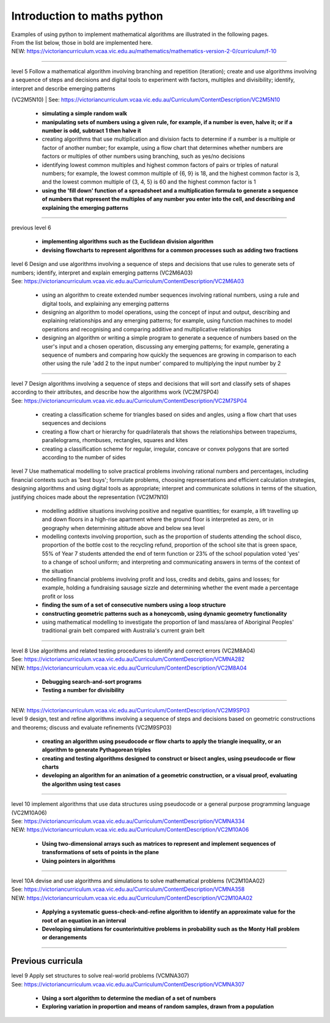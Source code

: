 =============================
Introduction to maths python
=============================


| Examples of using python to implement mathematical algorithms are illustrated in the following pages.
| From the list below, those in bold are implemented here.

| NEW: https://victoriancurriculum.vcaa.vic.edu.au/mathematics/mathematics-version-2-0/curriculum/f-10

----


| level 5 Follow a mathematical algorithm involving branching and repetition (iteration); create and use algorithms involving a sequence of steps and decisions and digital tools to experiment with factors, multiples and divisibility; identify, interpret and describe emerging patterns 
(VC2M5N10)
| See: https://victoriancurriculum.vcaa.vic.edu.au/Curriculum/ContentDescription/VC2M5N10

	* **simulating a simple random walk**
	* **manipulating sets of numbers using a given rule, for example, if a number is even, halve it; or if a number is odd, subtract 1 then halve it**
	* creating algorithms that use multiplication and division facts to determine if a number is a multiple or factor of another number; for example, using a flow chart that determines whether numbers are factors or multiples of other numbers using branching, such as yes/no decisions
	* identifying lowest common multiples and highest common factors of pairs or triples of natural numbers; for example, the lowest common multiple of {6, 9} is 18, and the highest common factor is 3, and the lowest common multiple of {3, 4, 5} is 60 and the highest common factor is 1
	* **using the 'fill down' function of a spreadsheet and a multiplication formula to generate a sequence of numbers that represent the multiples of any number you enter into the cell, and describing and explaining the emerging patterns**

----

| previous level 6

	* **implementing algorithms such as the Euclidean division algorithm**
	* **devising flowcharts to represent algorithms for a common processes such as adding two fractions**


| level 6 Design and use algorithms involving a sequence of steps and decisions that use rules to generate sets of numbers; identify, interpret and explain emerging patterns (VC2M6A03)
| See: https://victoriancurriculum.vcaa.vic.edu.au/Curriculum/ContentDescription/VC2M6A03

	* using an algorithm to create extended number sequences involving rational numbers, using a rule and digital tools, and explaining any emerging patterns
	* designing an algorithm to model operations, using the concept of input and output, describing and explaining relationships and any emerging patterns; for example, using function machines to model operations and recognising and comparing additive and multiplicative relationships
	* designing an algorithm or writing a simple program to generate a sequence of numbers based on the user's input and a chosen operation, discussing any emerging patterns; for example, generating a sequence of numbers and comparing how quickly the sequences are growing in comparison to each other using the rule 'add 2 to the input number' compared to multiplying the input number by 2

----

| level 7 Design algorithms involving a sequence of steps and decisions that will sort and classify sets of shapes according to their attributes, and describe how the algorithms work (VC2M7SP04)
| See: https://victoriancurriculum.vcaa.vic.edu.au/Curriculum/ContentDescription/VC2M7SP04

	* creating a classification scheme for triangles based on sides and angles, using a flow chart that uses sequences and decisions
	* creating a flow chart or hierarchy for quadrilaterals that shows the relationships between trapeziums, parallelograms, rhombuses, rectangles, squares and kites
	* creating a classification scheme for regular, irregular, concave or convex polygons that are sorted according to the number of sides

| level 7  Use mathematical modelling to solve practical problems involving rational numbers and percentages, including financial contexts such as 'best buys'; formulate problems, choosing representations and efficient calculation strategies, designing algorithms and using digital tools as appropriate; interpret and communicate solutions in terms of the situation, justifying choices made about the representation (VC2M7N10)

	* modelling additive situations involving positive and negative quantities; for example, a lift travelling up and down floors in a high-rise apartment where the ground floor is interpreted as zero, or in geography when determining altitude above and below sea level
	* modelling contexts involving proportion, such as the proportion of students attending the school disco, proportion of the bottle cost to the recycling refund, proportion of the school site that is green space, 55% of Year 7 students attended the end of term function or 23% of the school population voted 'yes' to a change of school uniform; and interpreting and communicating answers in terms of the context of the situation
	* modelling financial problems involving profit and loss, credits and debits, gains and losses; for example, holding a fundraising sausage sizzle and determining whether the event made a percentage profit or loss
	
	* **finding the sum of a set of consecutive numbers using a loop structure**
	* **constructing geometric patterns such as a honeycomb, using dynamic geometry functionality**
	
	* using mathematical modelling to investigate the proportion of land mass/area of Aboriginal Peoples' traditional grain belt compared with Australia's current grain belt


----

| level 8 Use algorithms and related testing procedures to identify and correct errors (VC2M8A04)
| See: https://victoriancurriculum.vcaa.vic.edu.au/Curriculum/ContentDescription/VCMNA282
| NEW: https://victoriancurriculum.vcaa.vic.edu.au/Curriculum/ContentDescription/VC2M8A04

	* **Debugging search-and-sort programs**
	* **Testing a number for divisibility**

----

| NEW: https://victoriancurriculum.vcaa.vic.edu.au/Curriculum/ContentDescription/VC2M9SP03
| level 9 design, test and refine algorithms involving a sequence of steps and decisions based on geometric constructions and theorems; discuss and evaluate refinements  (VC2M9SP03)

	* **creating an algorithm using pseudocode or flow charts to apply the triangle inequality, or an algorithm to generate Pythagorean triples**
	* **creating and testing algorithms designed to construct or bisect angles, using pseudocode or flow charts**
	* **developing an algorithm for an animation of a geometric construction, or a visual proof, evaluating the algorithm using test cases**

----

| level 10 implement algorithms that use data structures using pseudocode or a general purpose programming language (VC2M10A06)
| See: https://victoriancurriculum.vcaa.vic.edu.au/Curriculum/ContentDescription/VCMNA334
| NEW: https://victoriancurriculum.vcaa.vic.edu.au/Curriculum/ContentDescription/VC2M10A06

	* **Using two-dimensional arrays such as matrices to represent and implement sequences of transformations of sets of points in the plane**
	* **Using pointers in algorithms**

----

| level 10A devise and use algorithms and simulations to solve mathematical problems (VC2M10AA02)
| See: https://victoriancurriculum.vcaa.vic.edu.au/Curriculum/ContentDescription/VCMNA358
| NEW: https://victoriancurriculum.vcaa.vic.edu.au/Curriculum/ContentDescription/VC2M10AA02


	* **Applying a systematic guess-check-and-refine algorithm to identify an approximate value for the root of an equation in an interval**
	* **Developing simulations for counterintuitive problems in probability such as the Monty Hall problem or derangements**

----

Previous curricula
---------------------

| level 9 Apply set structures to solve real-world problems (VCMNA307)
| See: https://victoriancurriculum.vcaa.vic.edu.au/Curriculum/ContentDescription/VCMNA307

	* **Using a sort algorithm to determine the median of a set of numbers**
	* **Exploring variation in proportion and means of random samples, drawn from a population**

